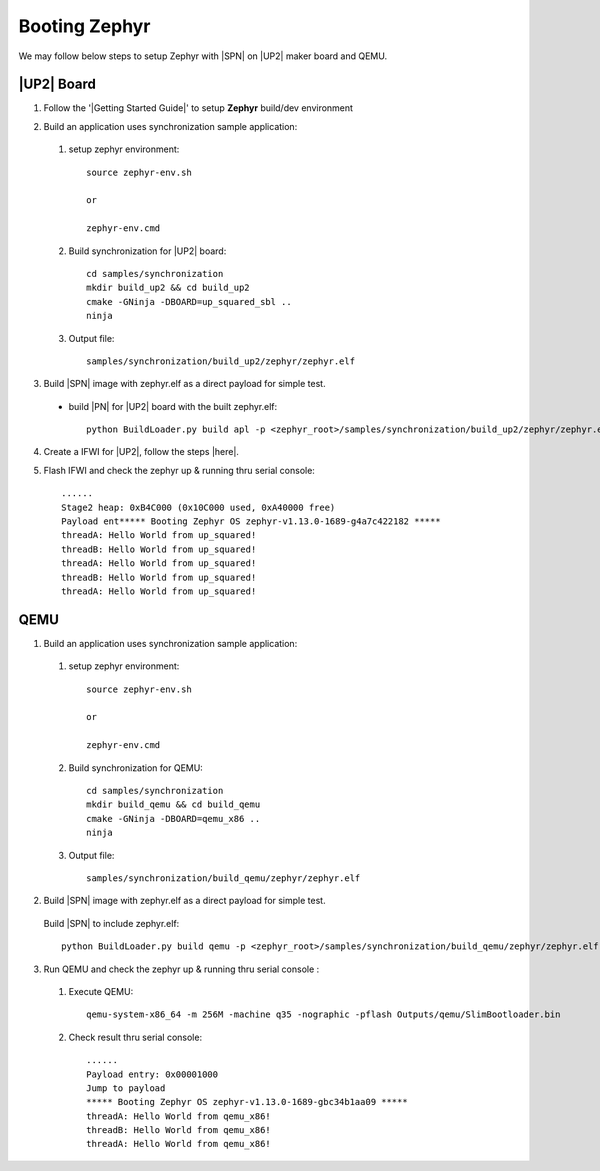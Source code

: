 .. _boot-zephyr:

Booting Zephyr
-----------------

We may follow below steps to setup Zephyr with |SPN| on |UP2| maker board and QEMU.

|UP2| Board
^^^^^^^^^^^^^^^^^

1. Follow the '|Getting Started Guide|' to setup **Zephyr** build/dev environment

.. |Getting Started Guide| raw:: html

   <a href="https://docs.zephyrproject.org/latest/getting_started/getting_started.html" target="_blank">Getting Started Guide</a>

2. Build an application uses synchronization sample application:

  #. setup zephyr environment::
  
        source zephyr-env.sh
        
        or 
        
        zephyr-env.cmd

  #. Build synchronization for |UP2| board::
  
        cd samples/synchronization
        mkdir build_up2 && cd build_up2
        cmake -GNinja -DBOARD=up_squared_sbl ..
        ninja

  #. Output file::
        
        samples/synchronization/build_up2/zephyr/zephyr.elf

3. Build |SPN| image with zephyr.elf as a direct payload for simple test. 

  - build |PN| for |UP2| board with the built zephyr.elf::
  
        python BuildLoader.py build apl -p <zephyr_root>/samples/synchronization/build_up2/zephyr/zephyr.elf


4. Create a IFWI for |UP2|, follow the steps |here|.

.. |here| raw:: html

   <a href="https://slimbootloader.github.io/supported-hardware/up2.html#stitching" target="_blank">here</a>

5. Flash IFWI and check the zephyr up & running thru serial console::

    ......
    Stage2 heap: 0xB4C000 (0x10C000 used, 0xA40000 free)
    Payload ent***** Booting Zephyr OS zephyr-v1.13.0-1689-g4a7c422182 *****
    threadA: Hello World from up_squared!
    threadB: Hello World from up_squared!
    threadA: Hello World from up_squared!
    threadB: Hello World from up_squared!
    threadA: Hello World from up_squared!


QEMU
^^^^^^^^^

1. Build an application uses synchronization sample application:
  
  #. setup zephyr environment::
  
        source zephyr-env.sh
        
        or 
        
        zephyr-env.cmd

  #. Build synchronization for QEMU::

        cd samples/synchronization
        mkdir build_qemu && cd build_qemu
        cmake -GNinja -DBOARD=qemu_x86 ..
        ninja

  #. Output file::

        samples/synchronization/build_qemu/zephyr/zephyr.elf

2. Build |SPN| image with zephyr.elf as a direct payload for simple test. 

  Build |SPN| to include zephyr.elf::

        python BuildLoader.py build qemu -p <zephyr_root>/samples/synchronization/build_qemu/zephyr/zephyr.elf

3. Run QEMU and check the zephyr up & running thru serial console : 

  #. Execute QEMU::
    
        qemu-system-x86_64 -m 256M -machine q35 -nographic -pflash Outputs/qemu/SlimBootloader.bin

  #. Check result thru serial console::

        ......
        Payload entry: 0x00001000
        Jump to payload
        ***** Booting Zephyr OS zephyr-v1.13.0-1689-gbc34b1aa09 *****
        threadA: Hello World from qemu_x86!
        threadB: Hello World from qemu_x86!
        threadA: Hello World from qemu_x86!
